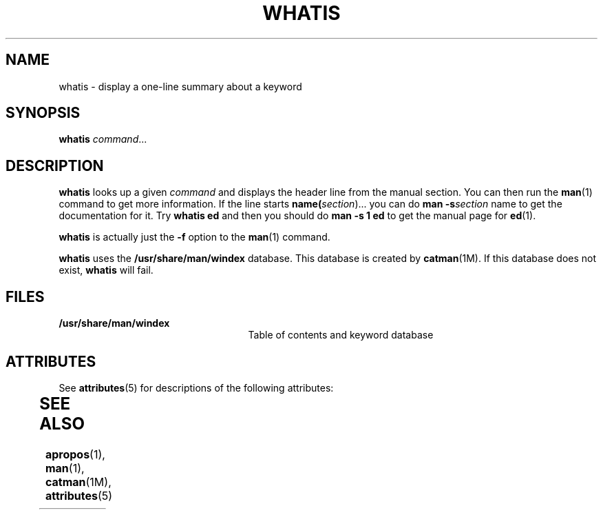 '\" te
.\" Copyright (c) 1992, Sun Microsystems, Inc.
.\" The contents of this file are subject to the terms of the Common Development and Distribution License (the "License").  You may not use this file except in compliance with the License.
.\" You can obtain a copy of the license at usr/src/OPENSOLARIS.LICENSE or http://www.opensolaris.org/os/licensing.  See the License for the specific language governing permissions and limitations under the License.
.\" When distributing Covered Code, include this CDDL HEADER in each file and include the License file at usr/src/OPENSOLARIS.LICENSE.  If applicable, add the following below this CDDL HEADER, with the fields enclosed by brackets "[]" replaced with your own identifying information: Portions Copyright [yyyy] [name of copyright owner]
.TH WHATIS 1 "Sep 14, 1992"
.SH NAME
whatis \- display a one-line summary about a keyword
.SH SYNOPSIS
.LP
.nf
\fBwhatis\fR \fIcommand\fR...
.fi

.SH DESCRIPTION
.sp
.LP
\fBwhatis\fR looks up a given \fIcommand\fR and displays the header line from
the manual section. You can then run the \fBman\fR(1) command to get more
information. If the line starts \fBname(\fIsection\fR)\fR.\|.\|. you can do
\fBman\fR \fB-s\fR\fB\fIsection\fR name\fR to get the documentation for it.
Try \fBwhatis ed\fR and then you should do \fBman\fR \fB-s\fR \fB1 ed\fR to get
the manual page for \fBed\fR(1).
.sp
.LP
\fBwhatis\fR is actually just the \fB-f\fR option to the \fBman\fR(1) command.
.sp
.LP
\fBwhatis\fR uses the \fB/usr/share/man/windex\fR database.  This database is
created by \fBcatman\fR(1M). If this database does not exist, \fBwhatis\fR will
fail.
.SH FILES
.sp
.ne 2
.na
\fB\fB/usr/share/man/windex\fR\fR
.ad
.RS 25n
Table of contents and keyword database
.RE

.SH ATTRIBUTES
.sp
.LP
See \fBattributes\fR(5) for descriptions of the following attributes:
.sp

.sp
.TS
box;
c | c
l | l .
ATTRIBUTE TYPE	ATTRIBUTE VALUE
_
CSI	Enabled
.TE

.SH SEE ALSO
.sp
.LP
\fBapropos\fR(1), \fBman\fR(1), \fBcatman\fR(1M), \fBattributes\fR(5)
